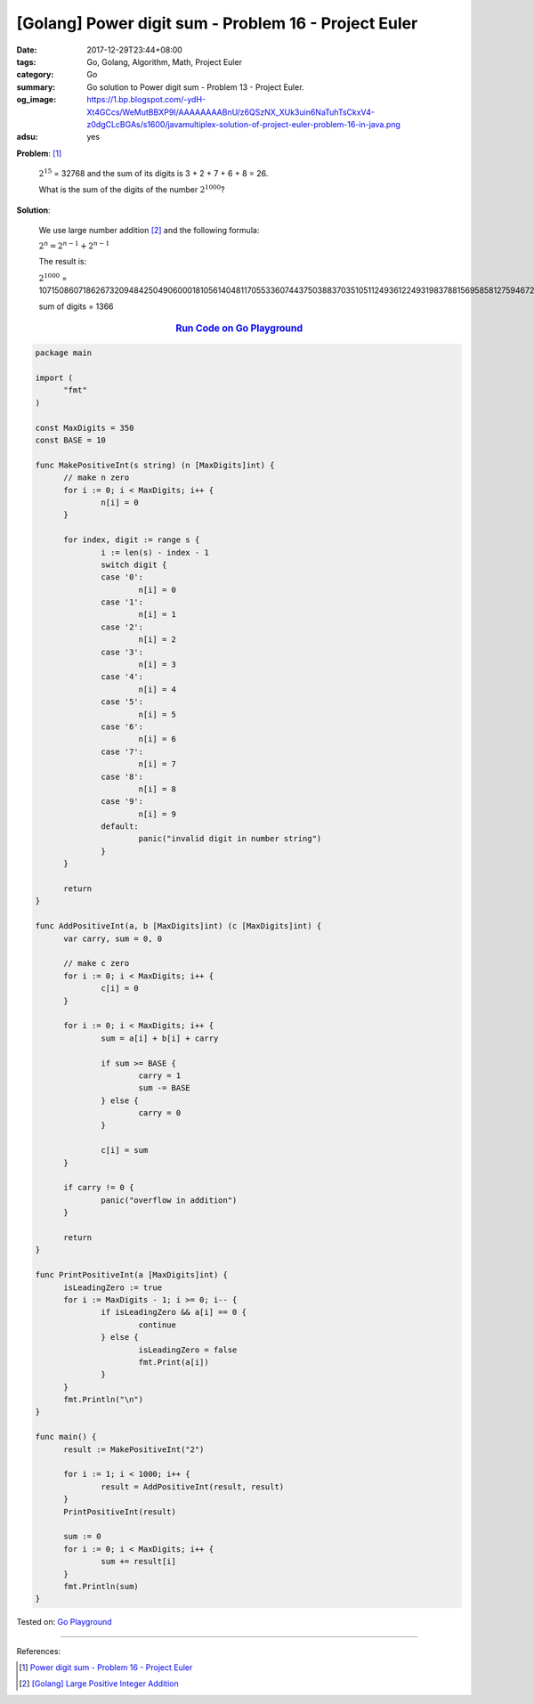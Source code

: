 [Golang] Power digit sum - Problem 16 - Project Euler
#####################################################

:date: 2017-12-29T23:44+08:00
:tags: Go, Golang, Algorithm, Math, Project Euler
:category: Go
:summary: Go solution to Power digit sum
          - Problem 13 - Project Euler.
:og_image: https://1.bp.blogspot.com/-ydH-Xt4GCcs/WeMutBBXP9I/AAAAAAAABnU/z6QSzNX_XUk3uin6NaTuhTsCkxV4-z0dgCLcBGAs/s1600/javamultiplex-solution-of-project-euler-problem-16-in-java.png
:adsu: yes

**Problem**: [1]_

  :math:`2^15` = 32768 and the sum of its digits is 3 + 2 + 7 + 6 + 8 = 26.

  What is the sum of the digits of the number :math:`2^1000`?


**Solution**:

  We use large number addition [2]_ and the following formula:

  :math:`2^n = 2^{n-1} + 2^{n-1}`

  The result is:

  :math:`2^1000` = 10715086071862673209484250490600018105614048117055336074437503883703510511249361224931983788156958581275946729175531468251871452856923140435984577574698574803934567774824230985421074605062371141877954182153046474983581941267398767559165543946077062914571196477686542167660429831652624386837205668069376

  sum of digits = 1366

.. rubric:: `Run Code on Go Playground <https://play.golang.org/p/7-PMGhxiyYG>`__
   :class: align-center

.. code-block:: go

  package main

  import (
  	"fmt"
  )

  const MaxDigits = 350
  const BASE = 10

  func MakePositiveInt(s string) (n [MaxDigits]int) {
  	// make n zero
  	for i := 0; i < MaxDigits; i++ {
  		n[i] = 0
  	}

  	for index, digit := range s {
  		i := len(s) - index - 1
  		switch digit {
  		case '0':
  			n[i] = 0
  		case '1':
  			n[i] = 1
  		case '2':
  			n[i] = 2
  		case '3':
  			n[i] = 3
  		case '4':
  			n[i] = 4
  		case '5':
  			n[i] = 5
  		case '6':
  			n[i] = 6
  		case '7':
  			n[i] = 7
  		case '8':
  			n[i] = 8
  		case '9':
  			n[i] = 9
  		default:
  			panic("invalid digit in number string")
  		}
  	}

  	return
  }

  func AddPositiveInt(a, b [MaxDigits]int) (c [MaxDigits]int) {
  	var carry, sum = 0, 0

  	// make c zero
  	for i := 0; i < MaxDigits; i++ {
  		c[i] = 0
  	}

  	for i := 0; i < MaxDigits; i++ {
  		sum = a[i] + b[i] + carry

  		if sum >= BASE {
  			carry = 1
  			sum -= BASE
  		} else {
  			carry = 0
  		}

  		c[i] = sum
  	}

  	if carry != 0 {
  		panic("overflow in addition")
  	}

  	return
  }

  func PrintPositiveInt(a [MaxDigits]int) {
  	isLeadingZero := true
  	for i := MaxDigits - 1; i >= 0; i-- {
  		if isLeadingZero && a[i] == 0 {
  			continue
  		} else {
  			isLeadingZero = false
  			fmt.Print(a[i])
  		}
  	}
  	fmt.Println("\n")
  }

  func main() {
  	result := MakePositiveInt("2")

  	for i := 1; i < 1000; i++ {
  		result = AddPositiveInt(result, result)
  	}
  	PrintPositiveInt(result)

  	sum := 0
  	for i := 0; i < MaxDigits; i++ {
  		sum += result[i]
  	}
  	fmt.Println(sum)
  }

.. adsu:: 2

Tested on: `Go Playground`_

----

References:

.. [1] `Power digit sum - Problem 16 - Project Euler <https://projecteuler.net/problem=16>`_
.. [2] `[Golang] Large Positive Integer Addition <{filename}../23/go-big-natural-number-addition%en.rst>`_

.. _Go: https://golang.org/
.. _Golang: https://golang.org/
.. _Go Playground: https://play.golang.org/
.. _strconv.Atoi: https://golang.org/pkg/strconv/#Atoi
